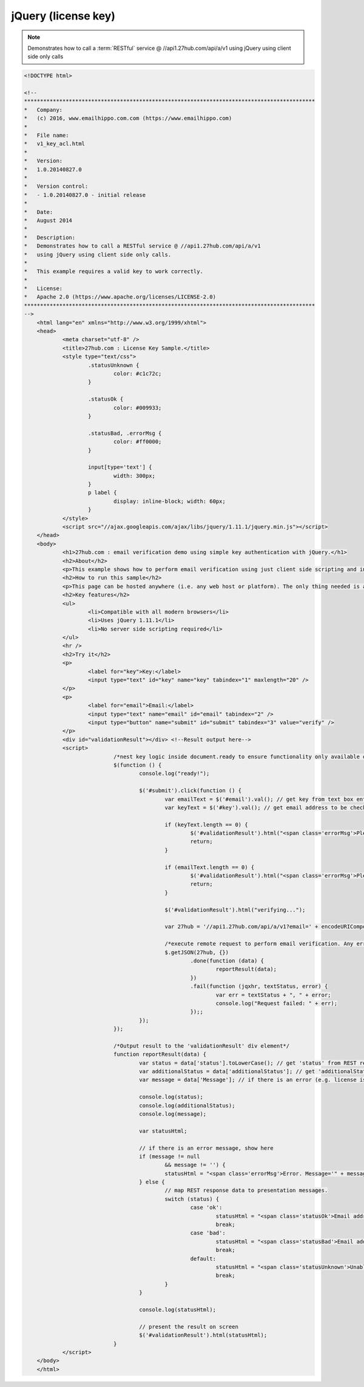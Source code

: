 jQuery (license key)
====================
.. note:: 	Demonstrates how to call a :term:`RESTful` service @ //api1.27hub.com/api/a/v1
			using jQuery using client side only calls
			
.. code-block:: html

    <!DOCTYPE html>

    <!--
    *******************************************************************************************
    *   Company:
    *   (c) 2016, www.emailhippo.com.com (https://www.emailhippo.com)
    *
    *   File name:
    *   v1_key_acl.html
    *
    *   Version:
    *   1.0.20140827.0
    *
    *   Version control:
    *   - 1.0.20140827.0 - initial release
    *
    *   Date:
    *   August 2014
    *
    *   Description:
    *   Demonstrates how to call a RESTful service @ //api1.27hub.com/api/a/v1
    *   using jQuery using client side only calls.
    *
    *   This example requires a valid key to work correctly.
    *
    *   License:
    *   Apache 2.0 (https://www.apache.org/licenses/LICENSE-2.0)
    *******************************************************************************************
    -->
	<html lang="en" xmlns="http://www.w3.org/1999/xhtml">
	<head>
		<meta charset="utf-8" />
		<title>27hub.com : License Key Sample.</title>
		<style type="text/css">
			.statusUnknown {
				color: #c1c72c;
			}

			.statusOk {
				color: #009933;
			}

			.statusBad, .errorMsg {
				color: #ff0000;
			}

			input[type='text'] {
				width: 300px;
			}
			p label {
				display: inline-block; width: 60px;
			}
		</style>
		<script src="//ajax.googleapis.com/ajax/libs/jquery/1.11.1/jquery.min.js"></script>
	</head>
	<body>
		<h1>27hub.com : email verification demo using simple key authentication with jQuery.</h1>
		<h2>About</h2>
		<p>This example shows how to perform email verification using just client side scripting and invoking a simple key based RESTful endpoint at <a href="https://api.27hub.com" target="_blank">api.27hub.com</a>.</p>
		<h2>How to run this sample</h2>
		<p>This page can be hosted anywhere (i.e. any web host or platform). The only thing needed is a valid license key.</p>
		<h2>Key features</h2>
		<ul>
			<li>Compatible with all modern browsers</li>
			<li>Uses jQuery 1.11.1</li>
			<li>No server side scripting required</li>
		</ul>
		<hr />
		<h2>Try it</h2>
		<p>
			<label for="key">Key:</label>
			<input type="text" id="key" name="key" tabindex="1" maxlength="20" />
		</p>
		<p>
			<label for="email">Email:</label>
			<input type="text" name="email" id="email" tabindex="2" />
			<input type="button" name="submit" id="submit" tabindex="3" value="verify" />
		</p>
		<div id="validationResult"></div> <!--Result output here-->
		<script>
				/*nest key logic inside document.ready to ensure functionality only available once document has fully loaded in browser.*/
				$(function () {
					console.log("ready!");

					$('#submit').click(function () {
						var emailText = $('#email').val(); // get key from text box entry
						var keyText = $('#key').val(); // get email address to be checked from text box

						if (keyText.length == 0) {
							$('#validationResult').html("<span class='errorMsg'>Please enter key.</span>");
							return;
						}

						if (emailText.length == 0) {
							$('#validationResult').html("<span class='errorMsg'>Please enter something for email.</span>");
							return;
						}
						
						$('#validationResult').html("verifying...");

						var 27hub = '//api1.27hub.com/api/a/v1?email=' + encodeURIComponent(emailText) + '&key=' + keyText;

						/*execute remote request to perform email verification. Any errors will appear in the developer console (e.g. viewable using Chrome developer tools)*/
						$.getJSON(27hub, {})
							.done(function (data) {
								reportResult(data);
							})
							.fail(function (jqxhr, textStatus, error) {
								var err = textStatus + ", " + error;
								console.log("Request failed: " + err);
							});;
					});
				});

				/*Output result to the 'validationResult' div element*/
				function reportResult(data) {
					var status = data['status'].toLowerCase(); // get 'status' from REST response
					var additionalStatus = data['additionalStatus']; // get 'additionalStatus' from REST response
					var message = data['Message']; // if there is an error (e.g. license issues), a notification will appear in the 'Message" from REST response.

					console.log(status);
					console.log(additionalStatus);
					console.log(message);

					var statusHtml;

					// if there is an error message, show here
					if (message != null
						&& message != '') {
						statusHtml = "<span class='errorMsg'>Error. Message='" + message + "' .</span>";
					} else {
						// map REST response data to presentation messages.
						switch (status) {
							case 'ok':
								statusHtml = "<span class='statusOk'>Email address is ok.</span>";
								break;
							case 'bad':
								statusHtml = "<span class='statusBad'>Email address is not valid.</span>";
								break;
							default:
								statusHtml = "<span class='statusUnknown'>Unable to validate email. Reason=" + additionalStatus + "</span>";
								break;
						}
					}

					console.log(statusHtml);

					// present the result on screen
					$('#validationResult').html(statusHtml);
				}
		</script>
	</body>
	</html>
	
